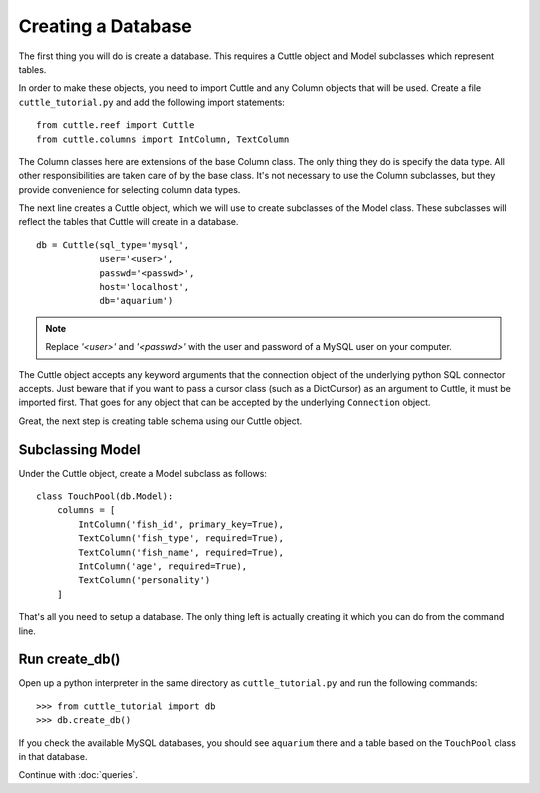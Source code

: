 Creating a Database
===================

The first thing you will do is create a database. This requires a Cuttle object
and Model subclasses which represent tables.

In order to make these objects, you need to import Cuttle and any Column objects
that will be used. Create a file ``cuttle_tutorial.py`` and add the following
import statements::

  from cuttle.reef import Cuttle
  from cuttle.columns import IntColumn, TextColumn

The Column classes here are extensions of the base Column class. The only thing
they do is specify the data type. All other responsibilities are taken care of
by the base class. It's not necessary to use the Column subclasses, but they
provide convenience for selecting column data types.

The next line creates a Cuttle object, which we will use to create subclasses
of the Model class. These subclasses will reflect the tables that Cuttle will
create in a database. ::

  db = Cuttle(sql_type='mysql',
              user='<user>',
              passwd='<passwd>',
              host='localhost',
              db='aquarium')

.. note:: Replace `'<user>'` and `'<passwd>'` with the user and password of a MySQL
          user on your computer.

The Cuttle object accepts any keyword arguments that the connection object of
the underlying python SQL connector accepts. Just beware that if you want to
pass a cursor class (such as a DictCursor) as an argument to Cuttle, it must be
imported first. That goes for any object that can be accepted by the underlying
``Connection`` object.

Great, the next step is creating table schema using our Cuttle object.

Subclassing Model
-----------------

Under the Cuttle object, create a Model subclass as follows::

  class TouchPool(db.Model):
      columns = [
          IntColumn('fish_id', primary_key=True),
          TextColumn('fish_type', required=True),
          TextColumn('fish_name', required=True),
          IntColumn('age', required=True),
          TextColumn('personality')
      ]

That's all you need to setup a database. The only thing left is actually creating
it which you can do from the command line.

Run create_db()
---------------

Open up a python interpreter in the same directory as ``cuttle_tutorial.py`` and
run the following commands::

  >>> from cuttle_tutorial import db
  >>> db.create_db()

If you check the available MySQL databases, you should see ``aquarium`` there
and a table based on the ``TouchPool`` class in that database.

Continue with :doc:`queries`.
